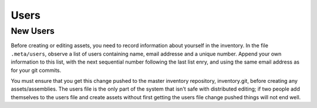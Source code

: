 Users
-----

New Users
~~~~~~~~~

Before creating or editing assets, you need to record information about
yourself in the inventory. In the file ``.meta/users``, observe a list of users
containing name, email addresse and a unique number. Append your own
information to this list, with the next sequential number following the last
list enry, and using the same email address as for your git commits.

You must ensure that you get this change pushed to the master inventory
repository, ​inventory.git, before creating any assets/assemblies. The users
file is the only part of the system that isn't safe with distributed editing;
if two people add themselves to the users file and create assets without first
getting the users file change pushed things will not end well.
